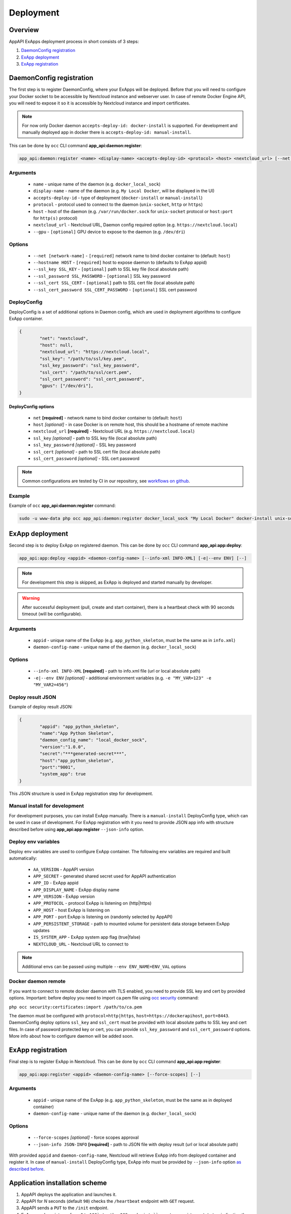 Deployment
==========

Overview
--------

AppAPI ExApps deployment process in short consists of 3 steps:

1. `DaemonConfig registration`_
2. `ExApp deployment`_
3. `ExApp registration`_


DaemonConfig registration
-------------------------

The first step is to register DaemonConfig, where your ExApps will be deployed.
Before that you will need to configure your Docker socket to be accessible by Nextcloud instance and webserver user.
In case of remote Docker Engine API, you will need to expose it so it is accessible by Nextcloud instance and import certificates.

.. note::
	For now only Docker daemon ``accepts-deploy-id: docker-install`` is supported.
	For development and manually deployed app in docker there is ``accepts-deploy-id: manual-install``.

This can be done by ``occ`` CLI command **app_api:daemon:register**:

.. code-block:: bash

	app_api:daemon:register <name> <display-name> <accepts-deploy-id> <protocol> <host> <nextcloud_url> [--net NET] [--host HOST] [--ssl_key SSL_KEY] [--ssl_key_password SSL_KEY_PASSWORD] [--ssl_cert SSL_CERT] [--ssl_cert_password SSL_CERT_PASSWORD] [--]

Arguments
*********

	* ``name`` - unique name of the daemon (e.g. ``docker_local_sock``)
	* ``display-name`` - name of the daemon (e.g. ``My Local Docker``, will be displayed in the UI)
	* ``accepts-deploy-id`` - type of deployment (``docker-install`` or ``manual-install``)
	* ``protocol`` - protocol used to connect to the daemon (``unix-socket``, ``http`` or ``https``)
	* ``host`` - host of the daemon (e.g. ``/var/run/docker.sock`` for ``unix-socket`` protocol or ``host:port`` for ``http(s)`` protocol)
	* ``nextcloud_url`` - Nextcloud URL, Daemon config required option (e.g. ``https://nextcloud.local``)
	* ``--gpu`` - ``[optional]`` GPU device to expose to the daemon (e.g. ``/dev/dri``)

Options
*******

	* ``--net [network-name]``  - ``[required]`` network name to bind docker container to (default: ``host``)
	* ``--hostname HOST`` - ``[required]`` host to expose daemon to (defaults to ExApp appid)
	* ``--ssl_key SSL_KEY`` - ``[optional]`` path to SSL key file (local absolute path)
	* ``--ssl_password SSL_PASSWORD`` - ``[optional]`` SSL key password
	* ``--ssl_cert SSL_CERT`` - ``[optional]`` path to SSL cert file (local absolute path)
	* ``--ssl_cert_password SSL_CERT_PASSWORD`` - ``[optional]`` SSL cert password

DeployConfig
************

DeployConfig is a set of additional options in Daemon config, which are used in deployment algorithms to configure
ExApp container.

.. code-block:: json

	{
		"net": "nextcloud",
		"host": null,
		"nextcloud_url": "https://nextcloud.local",
		"ssl_key": "/path/to/ssl/key.pem",
		"ssl_key_password": "ssl_key_password",
		"ssl_cert": "/path/to/ssl/cert.pem",
		"ssl_cert_password": "ssl_cert_password",
		"gpus": ["/dev/dri"],
	}


DeployConfig options
""""""""""""""""""""

	* ``net`` **[required]** - network name to bind docker container to (default: ``host``)
	* ``host`` *[optional]* - in case Docker is on remote host, this should be a hostname of remote machine
	* ``nextcloud_url`` **[required]** - Nextcloud URL (e.g. ``https://nextcloud.local``)
	* ``ssl_key`` *[optional]* - path to SSL key file (local absolute path)
	* ``ssl_key_password`` *[optional]* - SSL key password
	* ``ssl_cert`` *[optional]* - path to SSL cert file (local absolute path)
	* ``ssl_cert_password`` *[optional]* - SSL cert password

.. note::
	Common configurations are tested by CI in our repository, see `workflows on github <https://github.com/cloud-py-api/app_api/blob/main/.github/workflows/tests-deploy.yml>`_.

Example
*******

Example of ``occ`` **app_api:daemon:register** command:

.. code-block:: bash

	sudo -u www-data php occ app_api:daemon:register docker_local_sock "My Local Docker" docker-install unix-socket /var/run/docker.sock "https://nextcloud.local" --net nextcloud


ExApp deployment
----------------

Second step is to deploy ExApp on registered daemon.
This can be done by ``occ`` CLI command **app_api:app:deploy**:

.. code-block:: bash

	app_api:app:deploy <appid> <daemon-config-name> [--info-xml INFO-XML] [-e|--env ENV] [--]

.. note::
	For development this step is skipped, as ExApp is deployed and started manually by developer.

.. warning::
	After successful deployment (pull, create and start container), there is a heartbeat check with 90 seconds timeout (will be configurable).

Arguments
*********

	* ``appid`` - unique name of the ExApp (e.g. ``app_python_skeleton``, must be the same as in ``info.xml``)
	* ``daemon-config-name`` - unique name of the daemon (e.g. ``docker_local_sock``)

Options
*******

	* ``--info-xml INFO-XML`` **[required]** - path to info.xml file (url or local absolute path)
	* ``-e|--env ENV`` *[optional]* - additional environment variables (e.g. ``-e "MY_VAR=123" -e "MY_VAR2=456"``)

Deploy result JSON
******************

Example of deploy result JSON:

.. code-block::

	{
		"appid": "app_python_skeleton",
		"name":"App Python Skeleton",
		"daemon_config_name": "local_docker_sock",
		"version":"1.0.0",
		"secret":"***generated-secret***",
		"host":"app_python_skeleton",
		"port":"9001",
		"system_app": true
	}

This JSON structure is used in ExApp registration step for development.


Manual install for development
******************************

For development purposes, you can install ExApp manually.
There is a ``manual-install`` DeployConfig type, which can be used in case of development.
For ExApp registration with it you need to provide JSON app info with structure described before
using **app_api:app:register** ``--json-info`` option.

Deploy env variables
********************

Deploy env variables are used to configure ExApp container.
The following env variables are required and built automatically:

	* ``AA_VERSION`` - AppAPI version
	* ``APP_SECRET`` - generated shared secret used for AppAPI authentication
	* ``APP_ID`` - ExApp appid
	* ``APP_DISPLAY_NAME`` - ExApp display name
	* ``APP_VERSION`` - ExApp version
	* ``APP_PROTOCOL`` - protocol ExApp is listening on (http|https)
	* ``APP_HOST`` - host ExApp is listening on
	* ``APP_PORT`` - port ExApp is listening on (randomly selected by AppAPI)
	* ``APP_PERSISTENT_STORAGE`` - path to mounted volume for persistent data storage between ExApp updates
	* ``IS_SYSTEM_APP`` - ExApp system app flag (true|false)
	* ``NEXTCLOUD_URL`` - Nextcloud URL to connect to

.. note::
	Additional envs can be passed using multiple ``--env ENV_NAME=ENV_VAL`` options

Docker daemon remote
********************

If you want to connect to remote docker daemon with TLS enabled, you need to provide SSL key and cert by provided options.
Important: before deploy you need to import ca.pem file using `occ security <https://docs.nextcloud.com/server/latest/admin_manual/configuration_server/occ_command.html#security>`_ command:

``php occ security:certificates:import /path/to/ca.pem``

The daemon must be configured with ``protocol=http|https``, ``host=https://dockerapihost``, ``port=8443``.
DaemonConfig deploy options ``ssl_key`` and ``ssl_cert`` must be provided with local absolute paths to SSL key and cert files.
In case of password protected key or cert, you can provide ``ssl_key_password`` and ``ssl_cert_password`` options.
More info about how to configure daemon will be added soon.

ExApp registration
------------------

Final step is to register ExApp in Nextcloud.
This can be done by ``occ`` CLI command **app_api:app:register**:

.. code-block:: bash

	app_api:app:register <appid> <daemon-config-name> [--force-scopes] [--]

Arguments
*********

	* ``appid`` - unique name of the ExApp (e.g. ``app_python_skeleton``, must be the same as in deployed container)
	* ``daemon-config-name`` - unique name of the daemon (e.g. ``docker_local_sock``)

Options
*******

	* ``--force-scopes`` *[optional]* - force scopes approval
	* ``--json-info JSON-INFO`` **[required]** - path to JSON file with deploy result (url or local absolute path)

With provided ``appid`` and ``daemon-config-name``, Nextcloud will retrieve ExApp info from deployed container and register it.
In case of ``manual-install`` DeployConfig type, ExApp info must be provided by ``--json-info`` option `as described before <#deploy-result-json-output>`_.

Application installation scheme
-------------------------------

1. AppAPI deploys the application and launches it.
2. AppAPI for `N` seconds (default ``90``) checks the ``/heartbeat`` endpoint with ``GET`` request.
3. AppAPI sends a ``PUT`` to the ``/init`` endpoint.
4. ExApp sends an integer from ``0`` to ``100` to the OCS endpoint ``apps/app_api/apps/status`` indicating the initialization progress. After sending ``100``, the application is considered initialized.
5. AppAPI sends a PUT to the ``/enabled`` endpoint.

ExApp info.xml schema
---------------------

ExApp info.xml (`example <https://github.com/cloud-py-api/nc_py_api/blob/main/examples/as_app/talk_bot/appinfo/info.xml>`_) file is used to describe ExApp params.
It is used to generate ExApp docker container and to register ExApp in Nextcloud.
It has the same structure as Nextcloud appinfo/info.xml file, but with some additional fields:

.. code-block:: xml

	...
	<ex-app>
		<docker-install>
			<registry>ghcr.io</registry>
			<image>cloud-py-api/talk_bot</image>
			<image-tag>latest</image-tag>
		</docker-install>
		<scopes>
			<required>
				<value>TALK</value>
				<value>TALK_BOT</value>
			</required>
			<optional>
			</optional>
		</scopes>
		<protocol>http</protocol>
		<system>0</system>
	</ex-app>
	...
